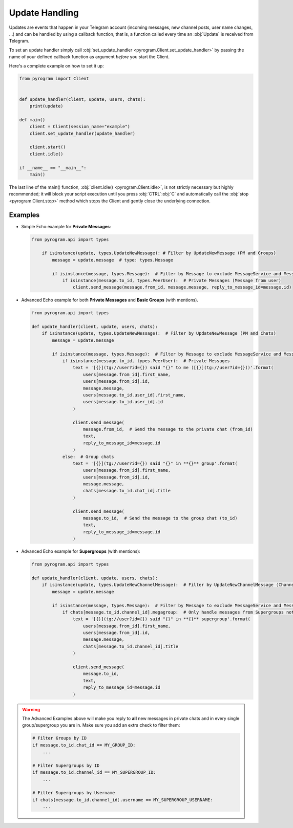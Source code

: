 Update Handling
===============

Updates are events that happen in your Telegram account (incoming messages, new channel posts, user name changes, ...)
and can be handled by using a callback function, that is, a function called every time an :obj:`Update` is received from
Telegram.

To set an update handler simply call :obj:`set_update_handler <pyrogram.Client.set_update_handler>`
by passing the name of your defined callback function as argument *before* you start the Client.

Here's a complete example on how to set it up:

.. code-block:: python

    from pyrogram import Client


    def update_handler(client, update, users, chats):
        print(update)

    def main()
        client = Client(session_name="example")
        client.set_update_handler(update_handler)

        client.start()
        client.idle()

    if __name__ == "__main__":
        main()

The last line of the main() function, :obj:`client.idle() <pyrogram.Client.idle>`, is not strictly necessary but highly
recommended; it will block your script execution until you press :obj:`CTRL`:obj:`C` and automatically call the
:obj:`stop <pyrogram.Client.stop>` method which stops the Client and gently close the underlying connection.

Examples
--------

-   Simple Echo example for **Private Messages**:

    .. code-block:: python

        from pyrogram.api import types

            if isinstance(update, types.UpdateNewMessage): # Filter by UpdateNewMessage (PM and Groups)
                message = update.message  # type: types.Message

                if isinstance(message, types.Message):  # Filter by Message to exclude MessageService and MessageEmpty
                    if isinstance(message.to_id, types.PeerUser):  # Private Messages (Message from user)
                        client.send_message(message.from_id, message.message, reply_to_message_id=message.id)



-   Advanced Echo example for both **Private Messages** and **Basic Groups** (with mentions).

    .. code-block:: python

        from pyrogram.api import types

        def update_handler(client, update, users, chats):
            if isinstance(update, types.UpdateNewMessage):  # Filter by UpdateNewMessage (PM and Chats)
                message = update.message

                if isinstance(message, types.Message):  # Filter by Message to exclude MessageService and MessageEmpty
                    if isinstance(message.to_id, types.PeerUser):  # Private Messages
                        text = '[{}](tg://user?id={}) said "{}" to me ([{}](tg://user?id={}))'.format(
                            users[message.from_id].first_name,
                            users[message.from_id].id,
                            message.message,
                            users[message.to_id.user_id].first_name,
                            users[message.to_id.user_id].id
                        )

                        client.send_message(
                            message.from_id,  # Send the message to the private chat (from_id)
                            text,
                            reply_to_message_id=message.id
                        )
                    else:  # Group chats
                        text = '[{}](tg://user?id={}) said "{}" in **{}** group'.format(
                            users[message.from_id].first_name,
                            users[message.from_id].id,
                            message.message,
                            chats[message.to_id.chat_id].title
                        )

                        client.send_message(
                            message.to_id,  # Send the message to the group chat (to_id)
                            text,
                            reply_to_message_id=message.id
                        )

-   Advanced Echo example for **Supergroups** (with mentions):

    .. code-block:: python

        from pyrogram.api import types

        def update_handler(client, update, users, chats):
            if isinstance(update, types.UpdateNewChannelMessage):  # Filter by UpdateNewChannelMessage (Channels/Supergroups)
                message = update.message

                if isinstance(message, types.Message):  # Filter by Message to exclude MessageService and MessageEmpty
                    if chats[message.to_id.channel_id].megagroup:  # Only handle messages from Supergroups not Channels
                        text = '[{}](tg://user?id={}) said "{}" in **{}** supergroup'.format(
                            users[message.from_id].first_name,
                            users[message.from_id].id,
                            message.message,
                            chats[message.to_id.channel_id].title
                        )

                        client.send_message(
                            message.to_id,
                            text,
                            reply_to_message_id=message.id
                        )

.. warning::
    The Advanced Examples above will make you reply to **all** new messages in private chats and in every single
    group/supergroup you are in. Make sure you add an extra check to filter them:

    .. code-block:: python

        # Filter Groups by ID
        if message.to_id.chat_id == MY_GROUP_ID:
            ...

        # Filter Supergroups by ID
        if message.to_id.channel_id == MY_SUPERGROUP_ID:
            ...

        # Filter Supergroups by Username
        if chats[message.to_id.channel_id].username == MY_SUPERGROUP_USERNAME:
            ...